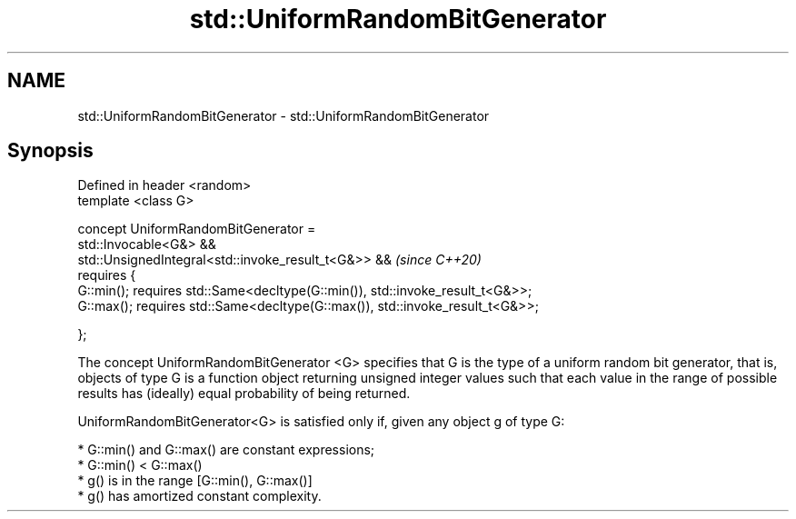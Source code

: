 .TH std::UniformRandomBitGenerator 3 "2020.03.24" "http://cppreference.com" "C++ Standard Libary"
.SH NAME
std::UniformRandomBitGenerator \- std::UniformRandomBitGenerator

.SH Synopsis
   Defined in header <random>
   template <class G>

   concept UniformRandomBitGenerator =
   std::Invocable<G&> &&
   std::UnsignedIntegral<std::invoke_result_t<G&>> &&                           \fI(since C++20)\fP
   requires {
   G::min(); requires std::Same<decltype(G::min()), std::invoke_result_t<G&>>;
   G::max(); requires std::Same<decltype(G::max()), std::invoke_result_t<G&>>;

   };

   The concept UniformRandomBitGenerator <G> specifies that G is the type of a uniform random bit generator, that is, objects of type G is a function object returning unsigned integer values such that each value in the range of possible results has (ideally) equal probability of being returned.

   UniformRandomBitGenerator<G> is satisfied only if, given any object g of type G:

     * G::min() and G::max() are constant expressions;
     * G::min() < G::max()
     * g() is in the range [G::min(), G::max()]
     * g() has amortized constant complexity.
